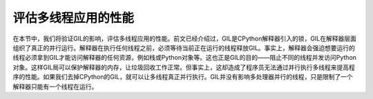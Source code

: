 评估多线程应用的性能
====================

在本节中，我们将验证GIL的影响，评估多线程应用的性能。前文已经介绍过，GIL是CPython解释器引入的锁，GIL在解释器层面组织了真正的并行运行。解释器在执行任何线程之前，必须等待当前正在运行的线程释放GIL。事实上，解释器会强迫想要运行的线程必须拿到GIL才能访问解释器的任何资源，例如栈或Python对象等。这也正是GIL的目的——阻止不同的线程并发访问Python对象。这样GIL局可以保护解释器的内存，让垃圾回收工作正常。但事实上，这却造成了程序员无法通过并行执行多线程来提高程序的性能。如果我们去掉CPython的GIL，就可以让多线程真正并行执行。GIL并没有影响多处理器并行的线程，只是限制了一个解释器只能有一个线程在运行。


